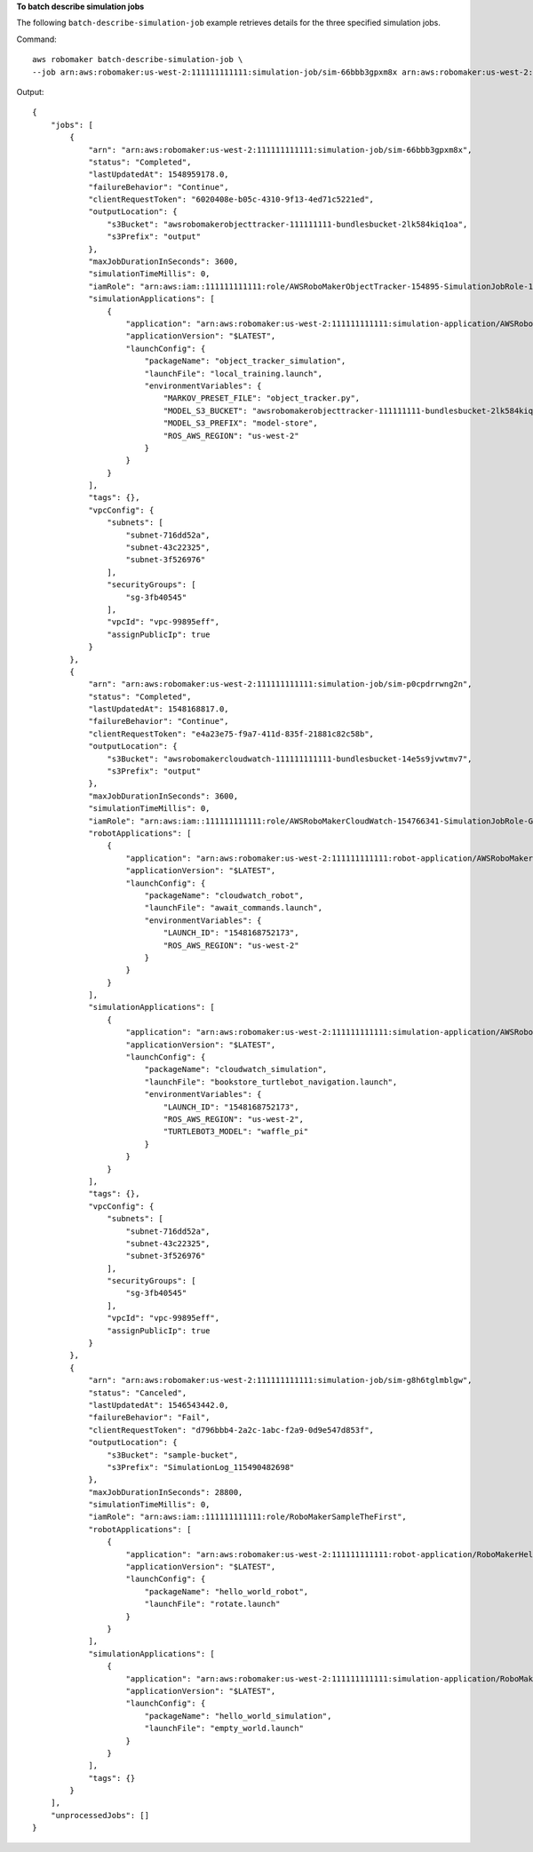 **To batch describe simulation jobs**

The following ``batch-describe-simulation-job`` example retrieves details for the three specified simulation jobs. 

Command::

    aws robomaker batch-describe-simulation-job \
    --job arn:aws:robomaker:us-west-2:111111111111:simulation-job/sim-66bbb3gpxm8x arn:aws:robomaker:us-west-2:111111111111:simulation-job/sim-p0cpdrrwng2n arn:aws:robomaker:us-west-2:111111111111:simulation-job/sim-g8h6tglmblgw

Output::

    {
        "jobs": [
            {
                "arn": "arn:aws:robomaker:us-west-2:111111111111:simulation-job/sim-66bbb3gpxm8x",
                "status": "Completed",
                "lastUpdatedAt": 1548959178.0,
                "failureBehavior": "Continue",
                "clientRequestToken": "6020408e-b05c-4310-9f13-4ed71c5221ed",
                "outputLocation": {
                    "s3Bucket": "awsrobomakerobjecttracker-111111111-bundlesbucket-2lk584kiq1oa",
                    "s3Prefix": "output"
                },
                "maxJobDurationInSeconds": 3600,
                "simulationTimeMillis": 0,
                "iamRole": "arn:aws:iam::111111111111:role/AWSRoboMakerObjectTracker-154895-SimulationJobRole-14D5ASA7PQE3A",
                "simulationApplications": [
                    {
                        "application": "arn:aws:robomaker:us-west-2:111111111111:simulation-application/AWSRoboMakerObjectTracker-1548959046124_NPvyfcatq/1548959170096",
                        "applicationVersion": "$LATEST",
                        "launchConfig": {
                            "packageName": "object_tracker_simulation",
                            "launchFile": "local_training.launch",
                            "environmentVariables": {
                                "MARKOV_PRESET_FILE": "object_tracker.py",
                                "MODEL_S3_BUCKET": "awsrobomakerobjecttracker-111111111-bundlesbucket-2lk584kiq1oa",
                                "MODEL_S3_PREFIX": "model-store",
                                "ROS_AWS_REGION": "us-west-2"
                            }
                        }
                    }
                ],
                "tags": {},
                "vpcConfig": {
                    "subnets": [
                        "subnet-716dd52a",
                        "subnet-43c22325",
                        "subnet-3f526976"
                    ],
                    "securityGroups": [
                        "sg-3fb40545"
                    ],
                    "vpcId": "vpc-99895eff",
                    "assignPublicIp": true
                }
            },
            {
                "arn": "arn:aws:robomaker:us-west-2:111111111111:simulation-job/sim-p0cpdrrwng2n",
                "status": "Completed",
                "lastUpdatedAt": 1548168817.0,
                "failureBehavior": "Continue",
                "clientRequestToken": "e4a23e75-f9a7-411d-835f-21881c82c58b",
                "outputLocation": {
                    "s3Bucket": "awsrobomakercloudwatch-111111111111-bundlesbucket-14e5s9jvwtmv7",
                    "s3Prefix": "output"
                },
                "maxJobDurationInSeconds": 3600,
                "simulationTimeMillis": 0,
                "iamRole": "arn:aws:iam::111111111111:role/AWSRoboMakerCloudWatch-154766341-SimulationJobRole-G0OBWTQ8YBG6",
                "robotApplications": [
                    {
                        "application": "arn:aws:robomaker:us-west-2:111111111111:robot-application/AWSRoboMakerCloudWatch-1547663411642_NZbpqEJ3T/1547663517377",
                        "applicationVersion": "$LATEST",
                        "launchConfig": {
                            "packageName": "cloudwatch_robot",
                            "launchFile": "await_commands.launch",
                            "environmentVariables": {
                                "LAUNCH_ID": "1548168752173",
                                "ROS_AWS_REGION": "us-west-2"
                            }
                        }
                    }
                ],
                "simulationApplications": [
                    {
                        "application": "arn:aws:robomaker:us-west-2:111111111111:simulation-application/AWSRoboMakerCloudWatch-1547663411642_0LIt6D1h6/1547663521470",
                        "applicationVersion": "$LATEST",
                        "launchConfig": {
                            "packageName": "cloudwatch_simulation",
                            "launchFile": "bookstore_turtlebot_navigation.launch",
                            "environmentVariables": {
                                "LAUNCH_ID": "1548168752173",
                                "ROS_AWS_REGION": "us-west-2",
                                "TURTLEBOT3_MODEL": "waffle_pi"
                            }
                        }
                    }
                ],
                "tags": {},
                "vpcConfig": {
                    "subnets": [
                        "subnet-716dd52a",
                        "subnet-43c22325",
                        "subnet-3f526976"
                    ],
                    "securityGroups": [
                        "sg-3fb40545"
                    ],
                    "vpcId": "vpc-99895eff",
                    "assignPublicIp": true
                }
            },
            {
                "arn": "arn:aws:robomaker:us-west-2:111111111111:simulation-job/sim-g8h6tglmblgw",
                "status": "Canceled",
                "lastUpdatedAt": 1546543442.0,
                "failureBehavior": "Fail",
                "clientRequestToken": "d796bbb4-2a2c-1abc-f2a9-0d9e547d853f",
                "outputLocation": {
                    "s3Bucket": "sample-bucket",
                    "s3Prefix": "SimulationLog_115490482698"
                },
                "maxJobDurationInSeconds": 28800,
                "simulationTimeMillis": 0,
                "iamRole": "arn:aws:iam::111111111111:role/RoboMakerSampleTheFirst",
                "robotApplications": [
                    {
                        "application": "arn:aws:robomaker:us-west-2:111111111111:robot-application/RoboMakerHelloWorldRobot/1546541208251",
                        "applicationVersion": "$LATEST",
                        "launchConfig": {
                            "packageName": "hello_world_robot",
                            "launchFile": "rotate.launch"
                        }
                    }
                ],
                "simulationApplications": [
                    {
                        "application": "arn:aws:robomaker:us-west-2:111111111111:simulation-application/RoboMakerHelloWorldSimulation/1546541198985",
                        "applicationVersion": "$LATEST",
                        "launchConfig": {
                            "packageName": "hello_world_simulation",
                            "launchFile": "empty_world.launch"
                        }
                    }
                ],
                "tags": {}
            }
        ],
        "unprocessedJobs": []
    }